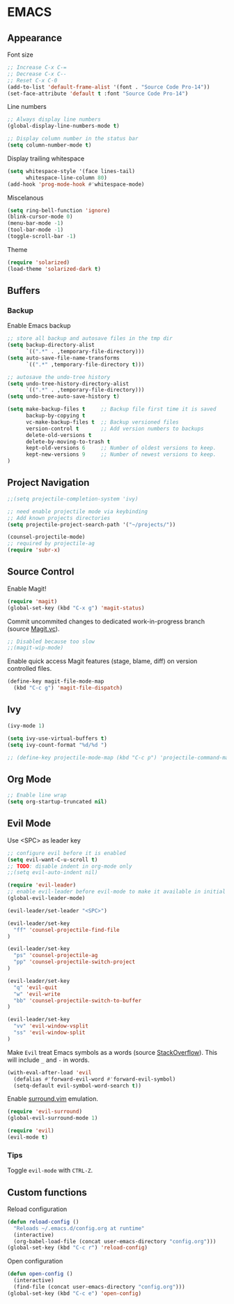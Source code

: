 #+PROPERTY: header-args :tangle yes

* EMACS
** Appearance
Font size
#+BEGIN_SRC emacs-lisp
;; Increase C-x C-=
;; Decrease C-x C--
;; Reset C-x C-0
(add-to-list 'default-frame-alist '(font . "Source Code Pro-14"))
(set-face-attribute 'default t :font "Source Code Pro-14")
#+END_SRC

Line numbers
#+BEGIN_SRC emacs-lisp
;; Always display line numbers
(global-display-line-numbers-mode t)

;; Display column number in the status bar
(setq column-number-mode t)
#+END_SRC

Display trailing whitespace
#+BEGIN_SRC emacs-lisp
(setq whitespace-style '(face lines-tail)
      whitespace-line-column 80)
(add-hook 'prog-mode-hook #'whitespace-mode)
#+END_SRC

Miscelanous
#+BEGIN_SRC emacs-lisp
(setq ring-bell-function 'ignore)
(blink-cursor-mode 0)
(menu-bar-mode -1)
(tool-bar-mode -1)
(toggle-scroll-bar -1)
#+END_SRC

Theme
#+BEGIN_SRC emacs-lisp
(require 'solarized)
(load-theme 'solarized-dark t)
#+END_SRC

** Buffers

*** Backup

Enable Emacs backup
#+BEGIN_SRC emacs-lisp
;; store all backup and autosave files in the tmp dir
(setq backup-directory-alist
      `((".*" . ,temporary-file-directory)))
(setq auto-save-file-name-transforms
      `((".*" ,temporary-file-directory t)))

;; autosave the undo-tree history
(setq undo-tree-history-directory-alist
      `((".*" . ,temporary-file-directory)))
(setq undo-tree-auto-save-history t)

(setq make-backup-files t     ;; Backup file first time it is saved
      backup-by-copying t
      vc-make-backup-files t  ;; Backup versioned files
      version-control t       ;; Add version numbers to backups
      delete-old-versions t
      delete-by-moving-to-trash t
      kept-old-versions 6     ;; Number of oldest versions to keep.
      kept-new-versions 9     ;; Number of newest versions to keep.
)
#+END_SRC

** Project Navigation

#+BEGIN_SRC emacs-lisp
;;(setq projectile-completion-system 'ivy)

;; need enable projectile mode via keybinding
;; Add known projects directories
(setq projectile-project-search-path '("~/projects/"))

(counsel-projectile-mode)
;; required by projectile-ag
(require 'subr-x)
#+END_SRC

** Source Control

Enable Magit!
#+BEGIN_SRC emacs-lisp
(require 'magit)
(global-set-key (kbd "C-x g") 'magit-status)
#+END_SRC

Commit uncommited changes to dedicated work-in-progress branch (source [[https://magit.vc/manual/magit/Wip-Modes.html][Magit.vc]]).
#+BEGIN_SRC emacs-lisp
;; Disabled because too slow
;;(magit-wip-mode)
#+END_SRC

Enable quick access Magit features (stage, blame, diff) on version controlled files.
#+BEGIN_SRC emacs-lisp
(define-key magit-file-mode-map
  (kbd "C-c g") 'magit-file-dispatch)
#+END_SRC

** Ivy
#+BEGIN_SRC emacs-lisp
(ivy-mode 1)

(setq ivy-use-virtual-buffers t)
(setq ivy-count-format "%d/%d ")

;; (define-key projectile-mode-map (kbd "C-c p") 'projectile-command-map)
#+END_SRC

** Org Mode

#+BEGIN_SRC emacs-lisp
;; Enable line wrap
(setq org-startup-truncated nil)
#+END_SRC

** Evil Mode

Use <SPC> as leader key
#+BEGIN_SRC emacs-lisp
;; configure evil before it is enabled
(setq evil-want-C-u-scroll t)
;; TODO: disable indent in org-mode only
;;(setq evil-auto-indent nil)

(require 'evil-leader)
;; enable evil-leader before evil-mode to make it available in initial buffers
(global-evil-leader-mode)

(evil-leader/set-leader "<SPC>")

(evil-leader/set-key
  "ff" 'counsel-projectile-find-file
)

(evil-leader/set-key
  "ps" 'counsel-projectile-ag
  "pp" 'counsel-projectile-switch-project
)

(evil-leader/set-key
  "q" 'evil-quit
  "w" 'evil-write
  "bb" 'counsel-projectile-switch-to-buffer
)

(evil-leader/set-key
  "vv" 'evil-window-vsplit
  "ss" 'evil-window-split
)
#+END_SRC

Make ~Evil~ treat Emacs symbols as a words (source [[https://emacs.stackexchange.com/a/20717/25493][StackOverflow]]). This will include ~_~ and ~-~ in words.
#+BEGIN_SRC emacs-lisp
(with-eval-after-load 'evil
  (defalias #'forward-evil-word #'forward-evil-symbol)
  (setq-default evil-symbol-word-search t))
#+END_SRC

Enable [[https://github.com/tpope/vim-surround][surround.vim]] emulation.
#+BEGIN_SRC emacs-lisp
(require 'evil-surround)
(global-evil-surround-mode 1)
#+END_SRC

#+BEGIN_SRC emacs-lisp
(require 'evil)
(evil-mode t)
#+END_SRC

*** Tips
Toggle ~evil-mode~ with ~CTRL-Z~.

** Custom functions
Reload configuration
#+BEGIN_SRC emacs-lisp
(defun reload-config ()
  "Reloads ~/.emacs.d/config.org at runtime"
  (interactive)
  (org-babel-load-file (concat user-emacs-directory "config.org")))
(global-set-key (kbd "C-c r") 'reload-config)
#+END_SRC

Open configuration
#+BEGIN_SRC emacs-lisp
(defun open-config ()
  (interactive)
  (find-file (concat user-emacs-directory "config.org")))
(global-set-key (kbd "C-c e") 'open-config)
#+END_SRC
